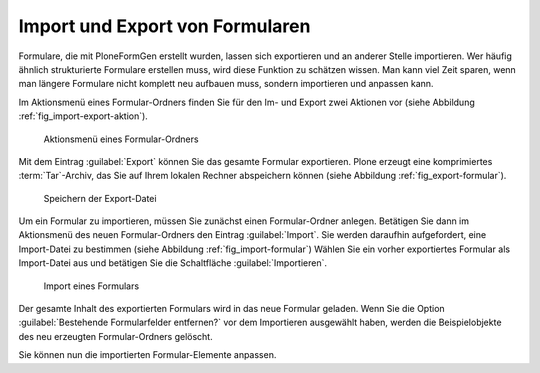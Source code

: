 ==================================
 Import und Export von Formularen
==================================

Formulare, die mit PloneFormGen erstellt wurden, lassen sich exportieren und an anderer Stelle importieren. Wer häufig ähnlich strukturierte Formulare erstellen muss, wird diese Funktion zu schätzen wissen. Man kann viel Zeit sparen, wenn man längere Formulare nicht komplett neu aufbauen muss, sondern importieren und anpassen kann.

Im Aktionsmenü eines Formular-Ordners finden Sie für den Im- und Export zwei Aktionen vor (siehe Abbildung :ref:`fig_import-export-aktion`).

.. _fig_import-export-aktion:

.. figure::
   ./images/import-export-aktion.*
   :width: 80%
   :alt: Aktionsmenü eines Formular-Ordners

   Aktionsmenü eines Formular-Ordners

Mit dem Eintrag :guilabel:`Export` können Sie das gesamte Formular exportieren. Plone erzeugt eine komprimiertes :term:`Tar`-Archiv, das Sie auf Ihrem lokalen Rechner abspeichern können (siehe Abbildung :ref:`fig_export-formular`).

.. _fig_export-formular:

.. figure::
   ./images/export-formular.*
   :width: 70%
   :alt: Speichern der Export-Datei

   Speichern der Export-Datei

Um ein Formular zu importieren, müssen Sie zunächst einen Formular-Ordner
anlegen. Betätigen Sie dann im Aktionsmenü des neuen Formular-Ordners den
Eintrag :guilabel:`Import`. Sie werden daraufhin aufgefordert, eine
Import-Datei zu bestimmen (siehe Abbildung :ref:`fig_import-formular`) Wählen
Sie ein vorher exportiertes Formular als Import-Datei aus und betätigen
Sie die Schaltfläche :guilabel:`Importieren`. 

.. _fig_import-formular:

.. figure::
   ./images/import-formular.*
   :width: 80%
   :alt: Import eines Formular-Ordners

   Import eines Formulars

Der gesamte Inhalt des exportierten Formulars wird in das neue Formular
geladen. Wenn Sie die Option :guilabel:`Bestehende Formularfelder entfernen?`
vor dem Importieren ausgewählt haben, werden die Beispielobjekte des neu
erzeugten Formular-Ordners gelöscht. 

Sie können nun die importierten Formular-Elemente anpassen.
